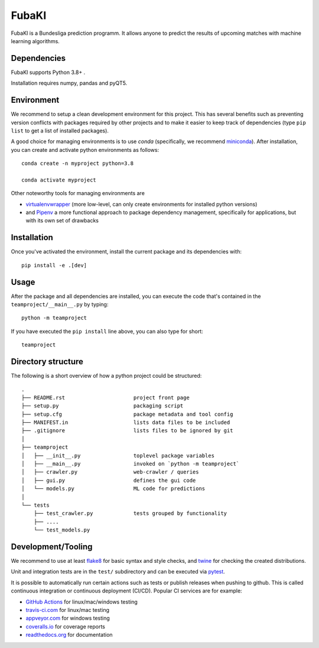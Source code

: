 FubaKI
-----------

FubaKI is a Bundesliga prediction programm. It allows anyone to predict the results of upcoming matches with machine learning algorithms.

Dependencies
=====

FubaKI supports Python 3.8+ .

Installation requires numpy, pandas and pyQT5.


Environment
===========

We recommend to setup a clean development environment for this project. This
has several benefits such as preventing version conflicts with packages
required by other projects and to make it easier to keep track of
dependencies (type ``pip list`` to get a list of installed packages).

A good choice for managing environments is to use *conda* (specifically, we
recommend miniconda_). After installation, you can create and activate python
environments as follows::

    conda create -n myproject python=3.8

    conda activate myproject

Other noteworthy tools for managing environments are

- virtualenvwrapper_ (more low-level, can only create environments for
  installed python versions)
- and Pipenv_ a more functional approach to package dependency management,
  specifically for applications, but with its own set of drawbacks

.. _miniconda:          https://docs.conda.io/en/latest/miniconda.html
.. _virtualenvwrapper:  https://virtualenvwrapper.readthedocs.io/
.. _Pipenv:             https://pipenv.kennethreitz.org/


Installation
============

Once you've activated the environment, install the current package and its
dependencies with::

    pip install -e .[dev]


Usage
=====

After the package and all dependencies are installed, you can execute the code
that's contained in the ``teamproject/__main__.py`` by typing::

    python -m teamproject

If you have executed the ``pip install`` line above, you can also type for
short::

    teamproject


Directory structure
===================

The following is a short overview of how a python project could be structured::

    .
    ├── README.rst                      project front page
    ├── setup.py                        packaging script
    ├── setup.cfg                       package metadata and tool config
    ├── MANIFEST.in                     lists data files to be included
    ├── .gitignore                      lists files to be ignored by git
    │
    ├── teamproject
    │   ├── __init__.py                 toplevel package variables
    │   ├── __main__.py                 invoked on `python -m teamproject`
    │   ├── crawler.py                  web-crawler / queries
    │   ├── gui.py                      defines the gui code
    │   └── models.py                   ML code for predictions
    │
    └── tests
        ├── test_crawler.py             tests grouped by functionality
        ├── ....
        └── test_models.py


Development/Tooling
===================

We recommend to use at least  flake8_ for basic syntax and style checks, and
twine_ for checking the created distributions.

Unit and integration tests are in the ``test/`` subdirectory and can be
executed via pytest_.

It is possible to automatically run certain actions such as tests or publish
releases when pushing to github. This is called continuous integration or
continuous deployment (CI/CD). Popular CI services are for example:

- `GitHub Actions`_ for linux/mac/windows testing
- travis-ci.com_ for linux/mac testing
- appveyor.com_ for windows testing
- coveralls.io_ for coverage reports
- readthedocs.org_ for documentation

.. _flake8:             https://flake8.pycqa.org/
.. _twine:              https://twine.readthedocs.io/
.. _pytest:             https://pytest.org/
.. _GitHub Actions:     https://github.com/features/actions
.. _travis-ci.com:      https://travis-ci.com
.. _appveyor.com:       https://appveyor.com
.. _coveralls.io:       https://coveralls.io
.. _readthedocs.org:    https://readthedocs.org/
